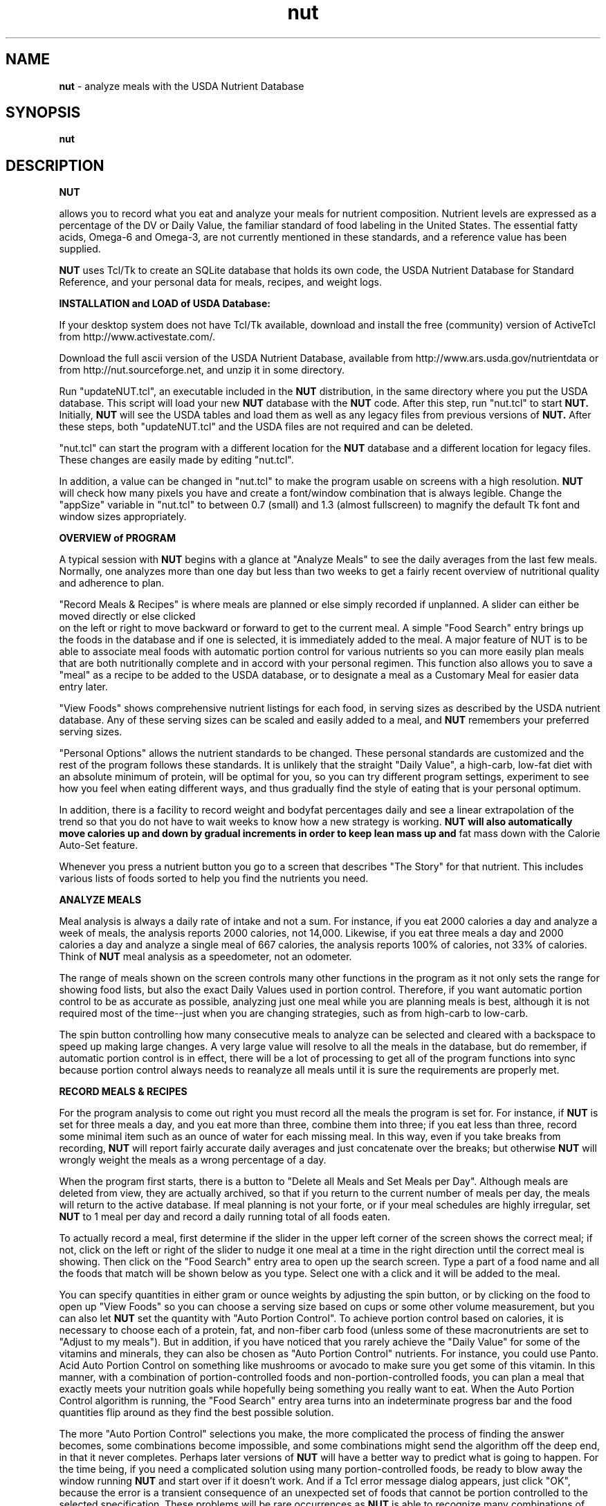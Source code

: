 .\" manual page [] for nut
.\" SH section heading
.\" SS subsection heading
.\" LP paragraph
.\" IP indented paragraph
.\" TP hanging label
.TH "nut" "1" "2016.10.30" "" ""
.SH "NAME"
.B nut 
- analyze meals with the USDA Nutrient Database
.SH "SYNOPSIS"
.B nut
.SH "DESCRIPTION"
.PP

.B NUT

allows you to record what you eat and analyze your meals for nutrient
composition.  
Nutrient levels are expressed
as a percentage of the DV or Daily Value,
the familiar standard of food labeling in the United States.
The essential fatty acids, Omega-6 and Omega-3, are not currently mentioned in
these standards, and a reference value has been supplied.
.PP
.B NUT
uses Tcl/Tk to create an SQLite database that holds its own code,
the 
USDA Nutrient Database for Standard Reference,
and your personal data for meals, recipes, and weight logs.
.PP
.B INSTALLATION and LOAD of USDA Database:  

If your desktop system does not have Tcl/Tk available, download and install the free
(community) version of ActiveTcl from 
http://www.activestate.com/.

.PP

Download the full ascii version of the USDA Nutrient Database,
available from 
http://www.ars.usda.gov/nutrientdata
or from
http://nut.sourceforge.net,
and unzip it in some directory.

.PP

Run "updateNUT.tcl", an executable included in the
.B NUT
distribution, in the same directory where you put the USDA database.
This script will load your new 
.B NUT
database with the 
.B NUT
code.
After this step, run "nut.tcl" to start
.B NUT.
Initially,
.B NUT
will see the USDA tables and load them as well as
any legacy files from previous versions
of
.B NUT.
After these steps, both "updateNUT.tcl" and the USDA files are not 
required and can be deleted.  
.PP
"nut.tcl" can start the program with
a different location for
the 
.B NUT 
database and a different location for legacy files.
These changes are easily made by editing "nut.tcl".  
.PP
In addition, a value can be changed in "nut.tcl" to make the program usable
on screens with a high resolution.  
.B NUT
will check how many pixels you have and create a font/window combination
that is always legible.  Change the "appSize" variable in "nut.tcl"
to between 0.7 (small) and 1.3 (almost fullscreen) to magnify the default Tk
font and window sizes appropriately.
.PP
.B OVERVIEW of PROGRAM

.PP

A typical session with
.B NUT
begins with a glance at "Analyze Meals" to see the daily 
averages from the
last few meals.  
Normally, one analyzes more than one day but less than two weeks to
get a fairly recent overview of nutritional quality and adherence to plan.
.PP
"Record Meals & Recipes" is where meals are planned or else simply recorded if
unplanned.  
A slider can  either be moved directly or else clicked 
 on the 
left or right to move backward or forward to get to the
current meal.
A simple "Food Search" entry brings up the foods in the
database and if one is selected, it is immediately added to the meal.
A major feature of NUT is to be able to associate meal foods
with automatic portion control for various nutrients so you can more easily plan meals 
that are both nutritionally complete and in accord with 
your personal regimen.
This function also allows you to save a "meal" as a recipe to be added to
the USDA database, or to designate a meal as a Customary Meal for easier data
entry later.
.PP
"View Foods" shows comprehensive nutrient listings for each food,
in serving sizes as described by the USDA nutrient database.  Any of these
serving sizes can be scaled and easily added to a meal, and
.B NUT
remembers your preferred serving sizes.
.PP
"Personal Options" allows the nutrient standards to be changed.  These
personal standards are customized and the rest of the program follows
these standards.  
It is unlikely that the straight "Daily Value", a high-carb, low-fat diet
with an absolute minimum of protein, will be optimal for you, so you can try different program settings, experiment to see how you feel when eating different ways, and thus  gradually find the style of eating that
is your personal optimum.

In addition, there is a facility to record weight and
bodyfat percentages daily and see a linear extrapolation of the trend so
that you do not have to wait weeks to know how a new strategy is
working.  
.B NUT will also automatically move calories up and down by gradual increments in order to keep lean mass up and 
fat mass down with the Calorie Auto-Set feature.
.PP
Whenever you press a nutrient button you go to a screen that describes
"The Story" for that nutrient.  This includes  various lists of foods 
sorted to help you find the nutrients you need.  
.PP

.B ANALYZE MEALS
.PP
Meal analysis is always a daily rate of intake and not a sum.  For instance,
if you eat 2000 calories a day and analyze a week of meals, the analysis
reports 2000 calories, not 14,000.  Likewise, if you eat three meals a day and
2000 calories a day and analyze a single meal of 667 calories, 
the analysis reports 100% of calories, not
33% of calories.
Think of 
.B NUT
meal analysis
as a speedometer, not an odometer.
.PP
The range of meals shown on the screen controls many other functions in the
program as it not only sets the range for showing  food lists, but
also the exact Daily Values used in portion control.  Therefore, if you
want automatic portion control to be as accurate as possible, analyzing 
just one meal while you are planning meals is best,  although it is 
not required most of the time--just when you are changing strategies, such as from high-carb to low-carb.
.PP
The spin button controlling how many consecutive meals to analyze can be selected and cleared with a backspace to speed up making large changes.
A very large value will resolve to all the meals
in the database, but do remember, if automatic portion control is in effect, there will be a lot of processing to get all of the program functions into sync because portion control always needs to reanalyze all meals until it is sure the requirements are properly met.
.PP
.PP
.B RECORD MEALS & RECIPES
.PP
For the program analysis to come out right you must record
all the meals the program is set for.
For instance, if 
.B NUT
is set for three meals a day, and
you eat more than three, combine them into three; if you eat less than three, 
record some minimal item such as an ounce of water for each missing meal.
In this way, even if you take breaks from recording,
.B NUT
will report fairly accurate daily averages and just concatenate over the
breaks; but otherwise
.B NUT
will wrongly weight the meals as a wrong percentage of a day.
.PP
When the program first starts, there is a button to "Delete all Meals and
Set Meals per Day".  Although meals are deleted from view, they are
actually archived, so that if you return to the current number of meals per
day, the meals will return to the active database.  If meal planning is not your
forte, or if your meal schedules are highly irregular, set
.B NUT 
to 1 meal per day and record a daily running total of all foods eaten.

.PP
To actually record a meal, first determine if the slider in the upper left
corner of the screen shows the correct meal; if not, click on the left or right
of the slider to nudge it one meal at a time in the right direction until
the correct meal is showing.  Then click on the "Food Search" entry area to
open up the search screen.  Type a part of a food name and all the foods that
match will be shown below as you type.  Select one with a click and it will
be added to the meal.
.PP
You can specify quantities in either gram or ounce weights by adjusting the
spin button, or by clicking on the food to open up "View Foods" so you can
choose a serving size based on cups or some other volume measurement,
but you can also let
.B NUT
set the quantity with "Auto Portion Control".  To achieve portion control
based on calories, it is necessary to choose each of a protein, fat, and
non-fiber carb food (unless some of these macronutrients are set to
"Adjust to my meals").  But in addition, if you have noticed that  
you rarely achieve the "Daily Value" for some of the vitamins and minerals,
they can also be chosen as "Auto Portion Control" nutrients.  For instance, 
you
could use Panto. Acid Auto Portion Control on something like mushrooms or avocado to
make sure you get some of this vitamin.  In this manner, with a combination
of portion-controlled foods and non-portion-controlled foods, you can plan a meal
that exactly meets your nutrition goals while hopefully being something you
really want to eat.
When the Auto Portion Control algorithm is running, the "Food Search" entry
area turns into an indeterminate progress bar and the food quantities flip
around as they find the best possible solution. 
.PP
The more "Auto Portion Control" selections you make, the more complicated
the process of finding the answer becomes, some combinations become
impossible,  and some combinations might send the algorithm off the deep end,
in that it never completes.
Perhaps later
versions of
.B NUT
will have a better way to predict what is going to happen.  For the time
being, if you need a complicated solution using many portion-controlled
foods,
be ready to blow away the window
running
.B NUT
and start over if it doesn't work. And if a Tcl error message dialog appears, just click "OK", because the error
is a transient consequence of an unexpected set of foods that cannot be
portion controlled to the selected specification.
These problems will be rare occurrences as 
.B NUT
is able to recognize many combinations of foods and portion-control 
settings that are not compatible.
.PP
When you have a good meal planned and think you may want to repeat it, use
the Customary Meals feature to save the meal.  Later, when you want something
similar, add the customary meal to the new meal you are planning.  If you
add the same meal more than once, you don't double the foods, but you can
refresh the Automatic Portion Control easily by adding the meal again.
Likewise, you can save the meal multiple times without duplicating the meal
foods.  Customary Meals can always be adapted to whatever you are going to
have, by adding and deleting foods as required, and by changing quantities.
.PP
Record a recipe in exactly the same way as a meal, but press the "Save  as
a Recipe" button to add your recipe as a new food to the USDA database.  Then,
fill in the blanks with the recipe name, the number of servings, any volume measurement you want to use to measure a serving, such as cups, teaspoons or pieces, etc., and if you
know the weight of a serving after preparation, the recipe will be adjusted
for water gained or lost in preparation.  Furthermore, you will be presented
with the complete nutrient screens so you can adjust the nutrient values.  This allows you to create a "recipe" that is actually just a processed food or food supplement, where the real ingredients are similar to the processed food or
maybe just some water,
but you are changing the nutrient .nfrmation to match the label on
a product.
On these recipe nutrient screens, the "Daily Value" 
percentages are the standard 2000
calorie values, not any modifications you may have made from
"Personal Options", so that they will match the nutrition labels; however,
nutrient values can always be entered in grams.   When you "Save" this new recipe, it becomes just like any other food in the database.
.PP
A non-obvious use for recipes is to add a new serving size to an
existing food to make portion control easier.  Take one of my favorites, a
roasted chicken wing.  The meat weighs 34 grams in an average wing
but there is 40% refuse, meaning
that the wing weighed on the bone comes to almost 57 grams (34 / 0.6).  So, you can make
a recipe that is just a duplicate of the food with a slightly different name,
but with a serving unit of "grams weighed with refuse" and the number of serving
units in one serving is 56.67.  
Then, at mealtime, if you need strict portion control, you go
to "View Foods" and set a number of servings corresponding to the weight of
the wings on the bone and add it to the meal, and only the weight of the meat
 shows up in the meal.
.PP
Yet another use for "Save as a Recipe":  Use it to quickly delete an entire meal,
and then cancel the recipe.
.PP
.B VIEW FOODS
.PP
Here's where you can check out the whole nutritional record for a food based
on whatever serving size you want to see represented.  Notice that many
processed foods have very brief summaries of nutrients with many "[No Data]"
entries.  When added to meals, "[No Data]" is treated as a zero, and since
nutrient values for specific foods vary considerably, analyses are always
approximate and not nearly as precise as 
.B NUT
seems to suggest.  
.PP
Additional .nfrmation on this screen includes refuse percentages and 
descriptions that can
help in visualizing how much food is required, and serving sizes can be
computed by calorie level as well as by weight.
.PP
.B PERSONAL OPTIONS
.PP
In the simplest case, you are just typing the number of grams of some nutrient
that you want to ingest daily, or else clicking an option that
will automatically set the value for you.  Because the spinbuttons move so
slowly, for a big change you usually will select the old value with the mouse, backspace it out,
and type the new value you want.   All of NUT is hooked together internally,
so if your changes impact automatic portion control, there will be lots of
activity to get the meal and its analyses all in sync and save everything to
the database.
.PP
"Adjust to my meals" is the setting if you don't care what the value for a
nutrient should be, or if you do care, but you manage the 
value by different means.
For instance, if you are eating low-carb, and you always plan meals to have
minimal carbohydrate, "Adjust to my meals" means you don't have to hit a
particular carb target and yet everything will mesh properly as if you had
set a carb target that was exactly equal to what is in your meals.
.PP
Either "Total Fat" or "Non-Fiber Carb" can be set to "Balance of Calories" and
sometimes this option will automatically appear if required in order to meet
the Calorie requirement.
.PP
The  options  for  polyunsaturated fat and the "Omega-6/3 Balance" target
select reference values (there are no "Daily Values" for  these)  based
on Dr. William Lands' empirical equation for the percentages of Omega-6
and Omega-3 fatty acids in tissue phospholipids based on diet.  What this
means is that the actual gram weights of Omega-6 vs. Omega-3 are not a very
good indicator of what your body does with the fatty acids because the
individual fatty acids have different "strengths" as they compete for
conversion to the forms that make up the cell membrane and get chosen at
random to provide a signal that is either strong or weak in its effect
on .nfammation, blood clotting, etc.  Further .nfrmation about this
biochemistry is on the 
.B NUT
site at 
<A HREF="http://nut.sourceforge.net/">http://nut.sourceforge.net/</A>.
.PP
(Following is a description of the rightmost column on the screen that concerns
the weight log.  At some lower screen resolutions, this column is partially occluded.  However, if you move the mouse
over the imaginary line between the program settings and the weight log columns,
there will appear a double arrow that you can click and drag to the left to
bring the weight log column into full view.)
.PP
.B NUT
records daily weight and bodyfat percentage measurements
and uses linear regression to filter out the random noise and show the actual
trend.  Are you gaining mostly fat mass or losing mostly lean mass?  This
feature can tell you if you have a bathroom scale that
can read bodyfat percentage.  
The weight measurement is free of units, so pounds, kilos, or even stone will
work.  Although
.B NUT
reports its findings with high precision, realize that the numbers are not
absolutely true, but you are concerned with the trends the numbers represent, so that you can modify your nutrition
strategy.
For example, if total weight is fairly constant but lean mass is going down and
fat mass is going up, would a little more protein 
or less carbohydrate solve the problem? or would it make it worse?
.PP
To use the feature, weigh yourself once a day at some appointed time and
enter the weight and bodyfat numbers; then click on "Accept New Measurements".
.B NUT
will only accept one set of measurements per day, but there is no harm in missing a
day because the feature runs every day whether you add a measurement or not.
Think of each new set of measurements as a small correction to the equation to get
a truer picture where you are going, and that's how you tell if it is working,
because its predictions eventually do seem to be about right.  
Weight loss gurus often advise against daily weighing because they are afraid
you will freak out on days weight goes up.  But 
.B NUT
uses linear regression to remove the noise of daily measurement error and
produce a clear signal which way the weight is trending, and the more daily
samples, the stronger the signal.  This way you can find out more quickly that a
particular strategy just isn't working.  Also, you can become more aware of
weight loss strategies that work by reducing lean mass instead of fat mass.
.PP
Calorie "Auto-Set" means that you will eat according to the calorie level that
.B NUT
shows and also record your weight and bodyfat percentage daily.
.B NUT
can then determine how best to move the calorie level to achieve gains in
lean mass and loss of fat mass. A cycle begins when there are two weight/bodyfat data points recorded.  
.B NUT
will move calories by a maximum of 20 calories a day during a  cycle. 
If both lean mass and fat mass are trending down, 
.B NUT 
raises calories; if both lean mass and fat mass are trending up,
.B NUT
lowers calories.  When fat mass is trending up and lean mass is trending
down, 
.B NUT alternates between
a cycle to prevent fat mass gain and a cycle to prevent lean mass loss.
A cycle ends when fat mass is trending down and lean mass is trending up. (When a
cycle begins with this favorable trend, it is allowed to continue.)
At the end of a cycle, the average calories per day during the cycle
becomes the new calorie level, and this  change may be more than 20 calories from the previous calorie setting.
.PP
If you are not using the Calorie Auto-Set
feature, you can clear the weight log whenever you like; the usual reason would
be that you have started a new strategy and therefore want to see the new
trend.   For instance, I tend to make five to seven days of measurements, check the numbers, move calories up or down as required, and then clear the weight log when I am trying to find the right calorie level for my latest experiment. The last weight log entry is always retained after clearing the weight log to enable a quicker start to the next cycle of logging.
.PP
So, should you use the Weight Log manually or use the Calorie Auto-Set feature?
I think the Calorie Auto-Set feature is best when you really do have to cut
calories and would rather delegate the responsibility to 
.B NUT
to avoid the psychological torture of having to cut yourself back.  
And
.B NUT can slowly improve your body composition without you having to
really think about it.
But do
remember that you can always turn the feature off and refine your strategy if
there is excessive hunger or other problems, or you can 
 adjust the calorie level manually to speed up or slow down the progress of the Calorie Auto-Set algorithm.
.PP
.B THE STORY
.PP
When you click on a yellow nutrient button, you are taken to a tab that
expounds the nutrient's story.  The screen features a list of
foods sorted from most to least of the nutrient of interest, and a simple graph of intake during the current analysis period that you set in "Analyze Meals".
.PP
The food lists can be queried in multiple ways.  The basic queries are by
weight, by calories, by an approximate serving, and by weight of food in the
analyzed daily meals, but the results can be modified to only look at a 
single food group.
If you get a white screen after the "wristwatch" cursor changes back to
normal, that means there are
no foods that meet the criteria.  For instance, if I look at "Foods Ranked
per Daily Recorded Meals" and the food group "Breakfast Cereals" but I have
eaten no breakfast cereal, I will get a white screen.
.PP
If a food from the list looks interesting, click on it so it will open up in "View Foods".
.PP
.B USING THE SQLITE DATABASE APART FROM NUT
.PP
This is an advanced topic that will be expanded as I receive  questions
about it.  The SQLite3 database can be queried independently of the use of
.B NUT
and indeed, that is one reason I wrote this version of the software.
However, I doubt that knowledge of SQL is  widespread, so  first I will give
an example of a question I asked my database:  What date did I have the
greatest amount of lean mass and how much was it?
.PP
The table we will use is "wlog", and first we are curious about the schema,
or what data is in "wlog".  For this example, I will use the "sqlite3" commands
that come with SQLite, but any third-party software for querying SQLite will
work.
.PP
I start up the software with the command "sqlite3 nut.sqlite" and get the
output:
.PP
.nf
SQLite version 3.7.13 2012-06-11 02:05:22
Enter ".help" for instructions
Enter SQL statements terminated with a ";"
sqlite> 
.fi
.PP
If I need to be reminded what table I am looking for, I ask to see a list of all the
tables:
.nf
sqlite> .tables
am                 fd_group           recipe             vf               
am_zero            food_des           rm                 vf_zero          
ar                 mealfoods          rm_zero            weight           
archive_mealfoods  meals              sql_statements     weightslope      
dv                 nut_opts           tcl_code           wlog             
dv_defaults        nutr_def           theusual         
fatslope           options            version
.fi
.PP
(It should be noted that some of the views require Tcl procedures and thus can't
be queried apart from
.B NUT.)
.PP
Now I ask what data is in the "wlog" table by asking to see the "schema":
.PP
.nf
sqlite> .schema wlog
CREATE TABLE wlog(weight real, bodyfat real, wldate int, cleardate int, primary key(wldate, cleardate));
.fi
.PP
This is the exact SQL that created the wlog table.
Now I ask "what is the most lean mass I have had?"
.PP
.nf
sqlite> select max(weight - weight * bodyfat / 100) as leanmass from wlog;
125.1486
.fi
.PP
(Don't be shocked if you think this is too low; I am not a bodybuilder
or a big guy.)
Now I ask, "what was the date I had this much lean mass?"
.PP
.nf
sqlite> select wldate from wlog where weight - weight * bodyfat / 100 = (select max(weight - weight * bodyfat / 100) from wlog);
20110706
.fi
.PP
Increasing lean mass is great, but as the sole measure of  body
composition 
it leads to obesity; decreasing fat mass is great,
but as the sole measure of  body composition it leads to frailty.
What we need is an equation which increases in value as body
composition improves.  
Perhaps the simplest is lean mass minus fat mass, or in other words, what is the "spread" between the lean mass and the fat mass quantities:
.PP
.nf
sqlite> select wldate, round(weight - weight * bodyfat / 100, 1) as leanmass, round(weight * bodyfat / 100, 1) as fatmass, round(weight - 2 * weight * bodyfat / 100, 1) as bodycomp from wlog group by wldate; 
20150603|122.9|34.3|88.7
20150605|123.4|33.2|90.2
20150606|122.9|34.1|88.9
20150607|123.2|33.2|90.1
20150608|123.7|33.1|90.6
20150609|123.2|33.8|89.5
20150610|123.6|33.1|90.6
20150611|124.0|33.4|90.7
20150612|124.0|33.4|90.7
20150613|123.9|33.1|90.7
20150614|123.6|33.0|90.5
20150615|123.9|32.3|91.5
20150616|123.9|32.5|91.3
20150617|124.2|32.4|91.8
20150618|124.8|32.8|92.0
20150619|125.3|32.3|93.0
.fi
.PP
The Calorie Auto-Set feature alternates between cycles that potentially favor
either lean mass gain or fat mass loss in the cases when fat mass is trending up
and lean mass is trending down.  This is a switch you can manipulate, and it is
the wlpolarity column in the table options.  "1" means favor lean mass gain, "0" means favor fat mass loss, and you would issue the command at the start
of each Calorie Auto-Set cycle because the wlpolarity switches its state at the end of each cycle:
.PP
.nf
sqlite> update options set wlpolarity = 1;
.fi
.PP
Now, let's turn to a different task.  I've created a bad recipe and I want to
delete it from the database.  First, I find the record in the food_des table and
ask to see  "NDB_No", the primary key for foods:
.PP
.nf
sqlite> select NDB_No, Long_Desc from food_des where Long_Desc like '%ramen jello%';
99008|Ramen jello toast, artisanal, with gelatin from pastured pork
.fi
.PP
When I know the NDB_No, I can delete the food record from food_des and any
associated weight records from weight:
.PP
.nf
sqlite> delete from food_des where NDB_No = 99008;
sqlite> delete from weight where NDB_No = 99008;
.fi   
.PP
Hopefully you will never need to do this, but it is possible that
automatic portion control could write a completely awry meal that
.B NUT
is unable to analyze when it tries to come up.  The only recourse 
then is to delete the meal
from the database using the meal_date and meal number like this:
.PP
.nf
sqlite> delete from mealfoods where meal_date = 20150413 and meal = 3;
.fi
.PP
Although you can update some of the 
.B NUT
data manually as in the previous examples,
do note that if you update nutrient values in the food_des
table, your updates will not propagate to the
existing meals in the meals table unless you reload the
USDA nutrient database, this as a consequence of the table joins done at load time to
improve performance at
runtime.
.PP
Now a question which was difficult to answer with the legacy
.B NUT
program but fairly easy to answer with SQL.  I was buying the most expensive
eggs because they had more Omega-3, but decided to use cheaper eggs and just
take a little more fish oil.  What date did I change over?  First, I need the
NDB_No of the expensive eggs:
.PP
.nf
sqlite> select NDB_No, Long_Desc from food_des where Long_Desc like '%egg%' and Long_Desc like '%organic%';
99010|Egg,yolk,raw,fresh,organic,brown,omega3,trader joe's
99011|Egg,whole,cooked,hard-boiled,organic,brn,omega3,trader joe's
.fi
.PP
I want to see just the raw yolks, and I want to query the "mealfoods" table,
which holds the exact foods and quantities for each meal.
I know mealfoods has a "meal_date" in addition to the NDB_No, 
so here's how I see the latest date I
ate the expensive egg yolks:
.PP
.nf
sqlite> select max(meal_date) from mealfoods where NDB_No = 99010;
20140423
.fi
.PP
Here's something you frugalvores might be interested in.  I added a table called "cost":
.PP                         
.nf
sqlite> .schema cost
CREATE TABLE cost (NDB_No int primary key, cost real, store text);
.fi
.PP
The actual cost column is dollars per 100 grams of food and after I figure out the NDB_No for the food I set it with an insert command like this:
.PP
.nf
sqlite> select NDB_No, Long_Desc from food_des where Long_Desc like '%romaine%';
11251|Lettuce, cos or romaine, raw (Lactuca sativa var. logifolia)
sqlite> insert into cost values (11251, 0.25841296, 'Smart & Final');
.fi
.PP
This says that 100 grams of romaine lettuce costs about $0.25 when bought from Smart & Final.
Here's how I find my actual cost per day for the last week:
.PP
.nf
sqlite> select meal_date, round(sum(mhectograms * cost),2) from mealfoods natural join food_des natural join cost group by meal_date order by meal_date desc limit 7;
20150224|10.32
20150223|10.16
20150222|10.74
20150221|10.04
20150220|10.84
20150219|10.6
20150218|10.84
.fi
.PP
A "natural join" means you don't have to specify the columns you are using for
a join between tables, and the database has been set up so that natural joins 
will
work most of the time to get useful results.
.PP
If I want to see the previous query every day but it is too much of a drag to
type it in every time, I can create a view:
.PP
.nf
sqlite> create view weeklycost as select meal_date, round(sum(mhectograms * cost),2) from mealfoods natural join food_des natural join cost group by meal_date order by meal_date desc limit 7;
sqlite> select * from weeklycost;
20150224|10.32
20150223|10.16
20150222|10.74
20150221|10.04
20150220|10.84
20150219|10.6
20150218|10.84
.fi
.PP
Here's how I find which of the foods I buy is the cheapest source of copper (see below for how I know the copper column is named "CU"):
.PP
.nf
sqlite> select Shrt_Desc, cost / CU as val from cost natural join food_des where val is not null order by val limit 1;
Seeds, s.nfower seed kernels, dried (helianthus annuus)|0.332843857072932
.fi
.PP
In the same vein, although not joinable to the other tables because it
allows non-food items, if I need
a shopping list:
.PP
.nf
sqlite> .schema shopping
CREATE TABLE shopping (n integer primary key, item text);
sqlite> insert into shopping values (null, 'radishes');
sqlite> insert into shopping values (null, 'salmon');
sqlite> select * from shopping;
1|radishes
2|salmon
.fi
.PP
Now a food question relevant to ketogenic diets:  How do the lettuces rate for
maximum potassium per gram of non-fiber carb?
.PP
.nf
sqlite> select NDB_No, Shrt_Desc, round(K / CHO_NONFIB) as val from food_des where Long_Desc like 'Lettuce%' order by val desc;
11250|Lettuce,butterhead (incl boston&bibb types),raw|211.0
11251|Lettuce, cos or romaine, raw (lactuca sativa var. logifolia)|208.0
11257|Lettuce, red leaf, raw (lactuca sativa var. crispa)|138.0
11253|Lettuce, green leaf, raw (lactuca sativa var. crispa)|124.0
11252|Lettuce,iceberg (incl crisphead types),raw|80.0
.fi
.PP
I've been experimenting with coconut oil on my ketogenic diet.
Sometimes I feel I've been having too much and I cut back and other
times I feel I could use more, so I increase it, but I do not have any
idea what amount of coconut oil per meal has seemed satisfactory most
of the time.  I know the NDB_No is 4047, so what I am going to do is
to make a list of how much coconut oil I had per meal for the various
days and then count the occurrences of each amount of coconut oil, to
see what were my most popular amounts of coconut oil per meal.
The first column is ounces of coconut oil and the second column is a count of the
days when I had that much.  I can see that 1.1 ounces per meal (a little over 2
tablespoons) was my most common dosage per meal:
.PP
.nf
sqlite> select val, count(meal_date) as ct from (select meal_date, round(sum(mhectograms / .2835 / 3.0),1) as val from mealfoods where NDB_No = 4047 group by meal_date order by val) group by val order by ct;
0.1|1
0.3|1
0.2|3
0.4|3
0.9|3
1.4|4
0.6|5
1.7|6
0.7|7
1.5|7
0.5|10
1.3|11
1.6|11
0.8|14
1.2|18
1.0|19
1.1|27
.fi
.PP
If you're interested in Omega-3 fatty acids, here's a view that does the
computation that
.B NUT
uses, and then we can answer the question "What (supposedly)
was the percentage of Omega-6 in my tissue phospholipids
during the summer of 2014?" 
.PP
.nf
sqlite> .schema n6hufacalc
CREATE VIEW n6hufacalc as select meal_id, 100.0 / (1.0 + 0.0441 / (900 * SHORT6 / ENERC_KCAL) * (1.0 + (900 * SHORT3 / ENERC_KCAL) / 0.0555 + (900 * LONG3 / ENERC_KCAL) / 0.005 + (900 * (FASAT + FAMS + FAPU - SHORT6 - LONG6 - SHORT3 - LONG3) / ENERC_KCAL) / 5.0 + (900 * SHORT6 / ENERC_KCAL) / 0.175)) + 100.0 / (1.0 + 0.7 / (900 * LONG6 / ENERC_KCAL) * (1.0 + (900 * LONG3 / ENERC_KCAL) / 3.0)) as n6hufa from meals;
sqlite> select round(avg(n6hufa)) from n6hufacalc where meal_id between 2014060000 and 2014090000;
57.0
.fi
.PP
The next query concerns how non-fiber carb has varied in my diet, but I
need to explain a few technicalities first.  If you compare the
.B NUT
tables to the USDA tables, you can see that
.B NUT
doesn't have the USDA's "nut_data" table which contains the nutrient values.
This is because the food_des and meals tables have columns that contain the
nutrient values, and these columns are named after the corresponding "Tagname"
column in the table nutr_def, the nutrient definitions.  For instance:
.PP                         
.nf
sqlite> select Tagname, NutrDesc from nutr_def where NutrDesc = 'Non-Fiber Carb';
CHO_NONFIB|Non-Fiber Carb
.fi
.PP
So, "CHO_NONFIB" is the "Non-Fiber Carb" column in both food_des and meals.
The meals table contains the nutrient values for each meal; think of it as 
the sum of the foods in the mealfoods table grouped by each meal.  But while
mealfoods has a "meal_date" and "meal" column to identify a meal, the meals
table has a single "meal_id" column which concatenates both meal_date and meal
into a single 10-digit long integer:
.PP
.nf
sqlite> select max(meal_id) from meals;
2014100701
.fi
.PP
This is meal #1 from October 7, 2014.
Using integer division using whole numbers only, I can divide to get just the
year and month like this:
.PP
.nf
sqlite> select max(meal_id) / 10000 from meals;
201410
.fi
.PP
So now here's the query to answer the question "What was my average non-fiber
carb intake each month?"  Since I eat three meals a day and each meal is a
third of a day, I need to also multiply the average by three:
.PP
.nf
sqlite> select meal_id / 10000, avg(CHO_NONFIB) * 3 from meals group by meal_id / 10000;
201310|304.619325085423
201311|308.119947531993
201312|291.772580603746
201401|324.492761802168
201402|293.357125842871
201403|226.452908082339
201404|334.078889083876
201405|346.338731816916
201406|175.230665453905
201407|53.8261328350621
201408|20.2894606139836
201409|17.1093763102545
201410|20.3265642461782
.fi
.PP
To tie it all together, let's join this result to the wlog table to answer the question "How did my lean mass vary with these monthly
carb levels?"  Because I am joining on a customized date representation, I can't use a
natural join, and I have to spell out the whole syntax for joins to specify what is going to be equal to what:
.PP                                                          
.nf
sqlite> select m.meal_id / 10000, avg(m.CHO_NONFIB) * 3, avg(w.weight - w.weight * w.bodyfat / 100) from meals m join wlog w on m.meal_id / 10000 = w.wldate / 100 group by m.meal_id / 10000;
201310|304.619325085423|120.8396
201311|308.119947531993|119.149733333333
201312|291.772580603746|119.1654
201401|324.492761802168|118.737
201402|293.357125842871|120.5744
201403|226.452908082338|119.601716666667
201404|334.078889083877|119.731470942857
201406|175.230665453906|119.888532336954
201407|53.8261328350628|118.202843122581
201408|20.2894606139832|119.118116129033
201409|17.1093763102544|119.682223076924
201410|20.3265642461782|120.523828571428
sqlite> .quit
.fi
.PP
.LP 
.SH "FILES"
.nf
nut.sqlite    All personal data, the USDA Nutrient Database, and Tcl scripts
updateNUT.tcl Tcl script to create or update the NUT code in the database
nut.tcl       Tcl script to start the NUTsqlite program
.fi 
.SH "AUTHOR"
.LP 
.nf
Jim Jozwiak (jozwiak@gmail.com)
http://nut.sourceforge.net/
.SH "COPYING"
.LP 
Copyright (C) 1996-2017 by Jim Jozwiak.
